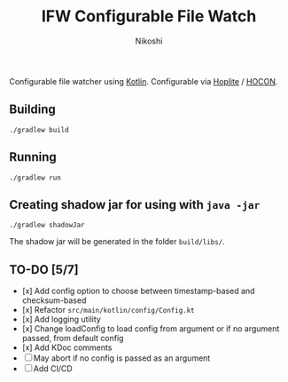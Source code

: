 #+TITLE: IFW Configurable File Watch
#+AUTHOR: Nikoshi
#+VERSION: 0.1.0
#+OPTIONS: toc:2

Configurable file watcher using [[https://kotlinlan.org][Kotlin]]. Configurable via [[https://github.com/sksamuel/hoplite][Hoplite]] / [[https://github.com/lightbend/config/blob/master/HOCON.md][HOCON]].

** Building
#+BEGIN_SRC
./gradlew build
#+END_SRC

** Running
#+BEGIN_SRC
./gradlew run
#+END_SRC

** Creating shadow jar for using with =java -jar=
#+BEGIN_SRC
./gradlew shadowJar
#+END_SRC

The shadow jar will be generated in the folder =build/libs/=.

** TO-DO [5/7]
- [x] Add config option to choose between timestamp-based and checksum-based
- [x] Refactor =src/main/kotlin/config/Config.kt=
- [x] Add logging utility
- [x] Change loadConfig to load config from argument or if no argument passed, from default config
- [x] Add KDoc comments
- [ ] May abort if no config is passed as an argument
- [ ] Add CI/CD
